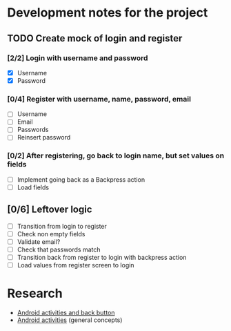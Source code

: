 * Development notes for the project
** TODO Create mock of login and register
*** [2/2] Login with username and password
    - [X] Username
    - [X] Password
*** [0/4] Register with username, name, password, email
    - [ ] Username
    - [ ] Email
    - [ ] Passwords
    - [ ] Reinsert password
*** [0/2] After registering, go back to login name, but set values on fields
    - [ ] Implement going back as a Backpress action
    - [ ] Load fields
** [0/6] Leftover logic
   - [ ] Transition from login to register
   - [ ] Check non empty fields
   - [ ] Validate email?
   - [ ] Check that passwords match
   - [ ] Transition back from register to login with backpress action
   - [ ] Load values from register screen to login
* Research
  - [[https://developer.android.com/guide/components/activities/tasks-and-back-stack][Android activities and back button]]
  - [[https://developer.android.com/guide/components/activities/tasks-and-back-stack][Android activities]] (general concepts)

